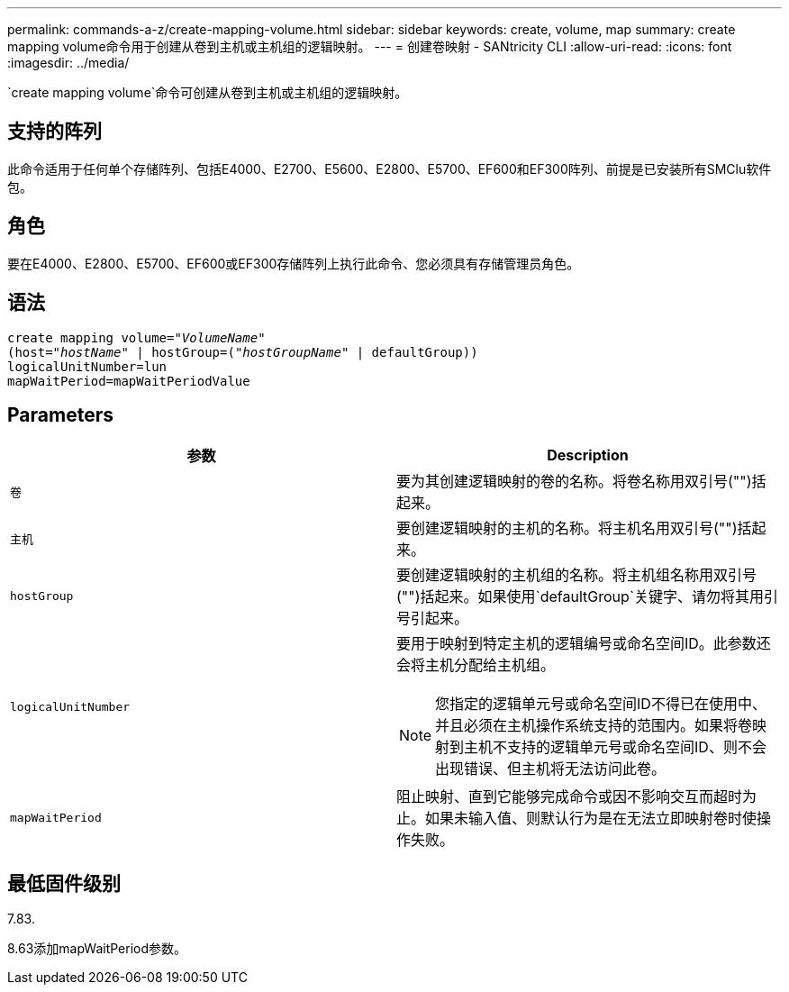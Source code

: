 ---
permalink: commands-a-z/create-mapping-volume.html 
sidebar: sidebar 
keywords: create, volume, map 
summary: create mapping volume命令用于创建从卷到主机或主机组的逻辑映射。 
---
= 创建卷映射 - SANtricity CLI
:allow-uri-read: 
:icons: font
:imagesdir: ../media/


[role="lead"]
`create mapping volume`命令可创建从卷到主机或主机组的逻辑映射。



== 支持的阵列

此命令适用于任何单个存储阵列、包括E4000、E2700、E5600、E2800、E5700、EF600和EF300阵列、前提是已安装所有SMClu软件包。



== 角色

要在E4000、E2800、E5700、EF600或EF300存储阵列上执行此命令、您必须具有存储管理员角色。



== 语法

[source, cli, subs="+macros"]
----
create mapping volume=pass:quotes[_"VolumeName"_
(host="_hostName_" | hostGroup=("_hostGroupName_"] | defaultGroup))
logicalUnitNumber=lun
mapWaitPeriod=mapWaitPeriodValue
----


== Parameters

|===
| 参数 | Description 


 a| 
`卷`
 a| 
要为其创建逻辑映射的卷的名称。将卷名称用双引号("")括起来。



 a| 
`主机`
 a| 
要创建逻辑映射的主机的名称。将主机名用双引号("")括起来。



 a| 
`hostGroup`
 a| 
要创建逻辑映射的主机组的名称。将主机组名称用双引号("")括起来。如果使用`defaultGroup`关键字、请勿将其用引号引起来。



 a| 
`logicalUnitNumber`
 a| 
要用于映射到特定主机的逻辑编号或命名空间ID。此参数还会将主机分配给主机组。

[NOTE]
====
您指定的逻辑单元号或命名空间ID不得已在使用中、并且必须在主机操作系统支持的范围内。如果将卷映射到主机不支持的逻辑单元号或命名空间ID、则不会出现错误、但主机将无法访问此卷。

====


 a| 
`mapWaitPeriod`
 a| 
阻止映射、直到它能够完成命令或因不影响交互而超时为止。如果未输入值、则默认行为是在无法立即映射卷时使操作失败。

|===


== 最低固件级别

7.83.

8.63添加mapWaitPeriod参数。
